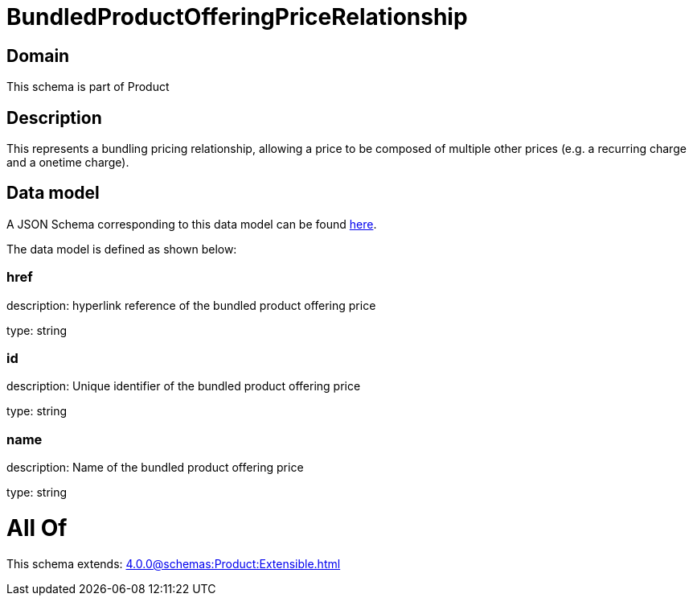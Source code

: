 = BundledProductOfferingPriceRelationship

[#domain]
== Domain

This schema is part of Product

[#description]
== Description

This represents a bundling pricing relationship, allowing a price to be composed of multiple other prices (e.g. a recurring charge and a onetime charge).


[#data_model]
== Data model

A JSON Schema corresponding to this data model can be found https://tmforum.org[here].

The data model is defined as shown below:


=== href
description: hyperlink reference of the bundled product offering price

type: string


=== id
description: Unique identifier of the bundled product offering price

type: string


=== name
description: Name of the bundled product offering price

type: string


= All Of 
This schema extends: xref:4.0.0@schemas:Product:Extensible.adoc[]
